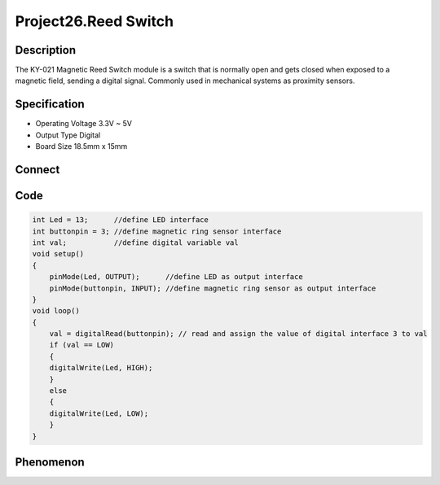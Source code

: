 Project26.Reed Switch
============================

Description
------------
The KY-021 Magnetic Reed Switch module is a switch that is normally open and gets 
closed when exposed to a magnetic field, sending a digital signal. Commonly used 
in mechanical systems as proximity sensors.

Specification
--------------
- Operating Voltage	3.3V ~ 5V
- Output Type	Digital
- Board Size	18.5mm x 15mm

Connect
--------
.. image:: /img/connect/26_bb.png

Code
-----
.. code-block:: c

    int Led = 13;      //define LED interface
    int buttonpin = 3; //define magnetic ring sensor interface
    int val;           //define digital variable val
    void setup()
    {
        pinMode(Led, OUTPUT);      //define LED as output interface
        pinMode(buttonpin, INPUT); //define magnetic ring sensor as output interface
    }
    void loop()
    {
        val = digitalRead(buttonpin); // read and assign the value of digital interface 3 to val
        if (val == LOW)            
        {
        digitalWrite(Led, HIGH);
        }
        else
        {
        digitalWrite(Led, LOW);
        }
    }

Phenomenon
-----------

.. image:: /img/phenomenon/26.jpg